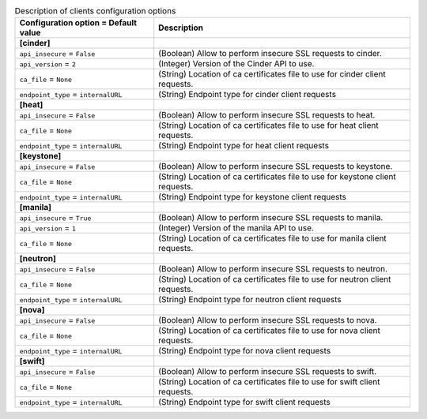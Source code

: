 ..
    Warning: Do not edit this file. It is automatically generated from the
    software project's code and your changes will be overwritten.

    The tool to generate this file lives in openstack-doc-tools repository.

    Please make any changes needed in the code, then run the
    autogenerate-config-doc tool from the openstack-doc-tools repository, or
    ask for help on the documentation mailing list, IRC channel or meeting.

.. _sahara-clients:

.. list-table:: Description of clients configuration options
   :header-rows: 1
   :class: config-ref-table

   * - Configuration option = Default value
     - Description
   * - **[cinder]**
     -
   * - ``api_insecure`` = ``False``
     - (Boolean) Allow to perform insecure SSL requests to cinder.
   * - ``api_version`` = ``2``
     - (Integer) Version of the Cinder API to use.
   * - ``ca_file`` = ``None``
     - (String) Location of ca certificates file to use for cinder client requests.
   * - ``endpoint_type`` = ``internalURL``
     - (String) Endpoint type for cinder client requests
   * - **[heat]**
     -
   * - ``api_insecure`` = ``False``
     - (Boolean) Allow to perform insecure SSL requests to heat.
   * - ``ca_file`` = ``None``
     - (String) Location of ca certificates file to use for heat client requests.
   * - ``endpoint_type`` = ``internalURL``
     - (String) Endpoint type for heat client requests
   * - **[keystone]**
     -
   * - ``api_insecure`` = ``False``
     - (Boolean) Allow to perform insecure SSL requests to keystone.
   * - ``ca_file`` = ``None``
     - (String) Location of ca certificates file to use for keystone client requests.
   * - ``endpoint_type`` = ``internalURL``
     - (String) Endpoint type for keystone client requests
   * - **[manila]**
     -
   * - ``api_insecure`` = ``True``
     - (Boolean) Allow to perform insecure SSL requests to manila.
   * - ``api_version`` = ``1``
     - (Integer) Version of the manila API to use.
   * - ``ca_file`` = ``None``
     - (String) Location of ca certificates file to use for manila client requests.
   * - **[neutron]**
     -
   * - ``api_insecure`` = ``False``
     - (Boolean) Allow to perform insecure SSL requests to neutron.
   * - ``ca_file`` = ``None``
     - (String) Location of ca certificates file to use for neutron client requests.
   * - ``endpoint_type`` = ``internalURL``
     - (String) Endpoint type for neutron client requests
   * - **[nova]**
     -
   * - ``api_insecure`` = ``False``
     - (Boolean) Allow to perform insecure SSL requests to nova.
   * - ``ca_file`` = ``None``
     - (String) Location of ca certificates file to use for nova client requests.
   * - ``endpoint_type`` = ``internalURL``
     - (String) Endpoint type for nova client requests
   * - **[swift]**
     -
   * - ``api_insecure`` = ``False``
     - (Boolean) Allow to perform insecure SSL requests to swift.
   * - ``ca_file`` = ``None``
     - (String) Location of ca certificates file to use for swift client requests.
   * - ``endpoint_type`` = ``internalURL``
     - (String) Endpoint type for swift client requests
